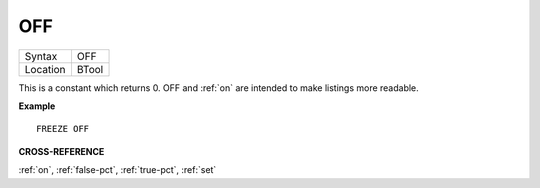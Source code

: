 ..  _off:

OFF
===

+----------+-------------------------------------------------------------------+
| Syntax   |  OFF                                                              |
+----------+-------------------------------------------------------------------+
| Location |  BTool                                                            |
+----------+-------------------------------------------------------------------+

This is a constant which returns 0. OFF and :ref:`on` are intended to make
listings more readable.

**Example**

::

    FREEZE OFF

**CROSS-REFERENCE**

:ref:`on`, :ref:`false-pct`,
:ref:`true-pct`, :ref:`set`
